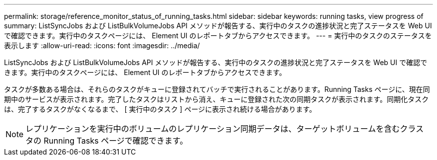 ---
permalink: storage/reference_monitor_status_of_running_tasks.html 
sidebar: sidebar 
keywords: running tasks, view progress of 
summary: ListSyncJobs および ListBulkVolumeJobs API メソッドが報告する、実行中のタスクの進捗状況と完了ステータスを Web UI で確認できます。実行中のタスクページには、 Element UI のレポートタブからアクセスできます。 
---
= 実行中のタスクのステータスを表示します
:allow-uri-read: 
:icons: font
:imagesdir: ../media/


[role="lead"]
ListSyncJobs および ListBulkVolumeJobs API メソッドが報告する、実行中のタスクの進捗状況と完了ステータスを Web UI で確認できます。実行中のタスクページには、 Element UI のレポートタブからアクセスできます。

タスクが多数ある場合は、それらのタスクがキューに登録されてバッチで実行されることがあります。Running Tasks ページに、現在同期中のサービスが表示されます。完了したタスクはリストから消え、キューに登録された次の同期タスクが表示されます。同期化タスクは、完了するタスクがなくなるまで、 [ 実行中のタスク ] ページに表示され続ける場合があります。


NOTE: レプリケーションを実行中のボリュームのレプリケーション同期データは、ターゲットボリュームを含むクラスタの Running Tasks ページで確認できます。
